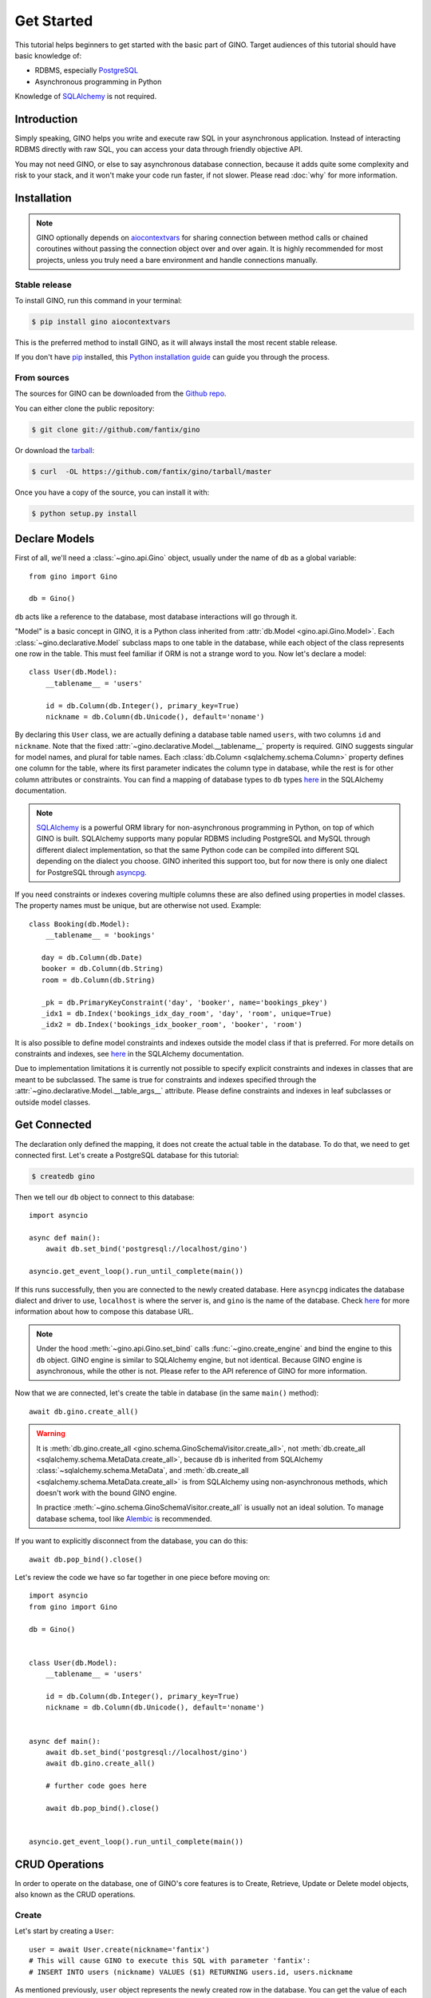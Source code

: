 Get Started
===========

This tutorial helps beginners to get started with the basic part of GINO.
Target audiences of this tutorial should have basic knowledge of:

* RDBMS, especially PostgreSQL_
* Asynchronous programming in Python

Knowledge of SQLAlchemy_ is not required.

.. _PostgreSQL: https://www.postgresql.org/


Introduction
------------

Simply speaking, GINO helps you write and execute raw SQL in your asynchronous
application. Instead of interacting RDBMS directly with raw SQL, you can access
your data through friendly objective API.

You may not need GINO, or else to say asynchronous database connection, because
it adds quite some complexity and risk to your stack, and it won't make your
code run faster, if not slower. Please read :doc:`why` for more information.


Installation
------------

.. note::

    GINO optionally depends on aiocontextvars_ for sharing connection between
    method calls or chained coroutines without passing the connection object
    over and over again. It is highly recommended for most projects, unless you
    truly need a bare environment and handle connections manually.

.. _aiocontextvars: https://github.com/fantix/aiocontextvars


Stable release
^^^^^^^^^^^^^^

To install GINO, run this command in your terminal:

.. code-block:: console

    $ pip install gino aiocontextvars

This is the preferred method to install GINO, as it will always install the
most recent stable release.

If you don't have `pip`_ installed, this `Python installation guide`_ can guide
you through the process.

.. _pip: https://pip.pypa.io
.. _Python installation guide: http://docs.python-guide.org/en/latest/starting/installation/


From sources
^^^^^^^^^^^^

The sources for GINO can be downloaded from the `Github repo`_.

You can either clone the public repository:

.. code-block:: console

    $ git clone git://github.com/fantix/gino

Or download the `tarball`_:

.. code-block:: console

    $ curl  -OL https://github.com/fantix/gino/tarball/master

Once you have a copy of the source, you can install it with:

.. code-block:: console

    $ python setup.py install


.. _Github repo: https://github.com/fantix/gino
.. _tarball: https://github.com/fantix/gino/tarball/master


Declare Models
--------------

First of all, we'll need a :class:`~gino.api.Gino` object, usually under the
name of ``db`` as a global variable::

    from gino import Gino

    db = Gino()

``db`` acts like a reference to the database, most database interactions will
go through it.

"Model" is a basic concept in GINO, it is a Python class inherited from
:attr:`db.Model <gino.api.Gino.Model>`. Each :class:`~gino.declarative.Model`
subclass maps to one table in the database, while each object of the class
represents one row in the table. This must feel familiar if ORM is not a
strange word to you. Now let's declare a model::

    class User(db.Model):
        __tablename__ = 'users'

        id = db.Column(db.Integer(), primary_key=True)
        nickname = db.Column(db.Unicode(), default='noname')

By declaring this ``User`` class, we are actually defining a database table
named ``users``, with two columns ``id`` and ``nickname``. Note that the fixed
:attr:`~gino.declarative.Model.__tablename__` property is required. GINO
suggests singular for model names, and plural for table names. Each
:class:`db.Column <sqlalchemy.schema.Column>` property defines one column for
the table, where its first parameter indicates the column type in database,
while the rest is for other column attributes or constraints. You can find a
mapping of database types to ``db`` types `here
<http://docs.sqlalchemy.org/en/latest/core/type_basics.html>`_ in the SQLAlchemy
documentation.

.. note::

    SQLAlchemy_ is a powerful ORM library for non-asynchronous programming in
    Python, on top of which GINO is built. SQLAlchemy supports many popular
    RDBMS including PostgreSQL and MySQL through different dialect
    implementation, so that the same Python code can be compiled into different
    SQL depending on the dialect you choose. GINO inherited this support too,
    but for now there is only one dialect for PostgreSQL through asyncpg_.

.. _asyncpg: https://github.com/MagicStack/asyncpg
.. _SQLAlchemy: https://www.sqlalchemy.org/

If you need constraints or indexes covering multiple columns these are also
defined using properties in model classes. The property names must be unique,
but are otherwise not used. Example::

    class Booking(db.Model):
        __tablename__ = 'bookings'

       day = db.Column(db.Date)
       booker = db.Column(db.String)
       room = db.Column(db.String)

       _pk = db.PrimaryKeyConstraint('day', 'booker', name='bookings_pkey')
       _idx1 = db.Index('bookings_idx_day_room', 'day', 'room', unique=True)
       _idx2 = db.Index('bookings_idx_booker_room', 'booker', 'room')

It is also possible to define model constraints and indexes outside the model
class if that is preferred. For more details on constraints and indexes, see
`here <http://docs.sqlalchemy.org/en/latest/core/constraints.html>`_ in the
SQLAlchemy documentation.

Due to implementation limitations it is currently not possible to specify
explicit constraints and indexes in classes that are meant to be subclassed.
The same is true for constraints and indexes specified through the
:attr:`~gino.declarative.Model.__table_args__` attribute. Please define
constraints and indexes in leaf subclasses or outside model classes.


Get Connected
-------------

The declaration only defined the mapping, it does not create the actual table
in the database. To do that, we need to get connected first. Let's create a
PostgreSQL database for this tutorial:

.. code-block:: console

    $ createdb gino

Then we tell our ``db`` object to connect to this database::

    import asyncio

    async def main():
        await db.set_bind('postgresql://localhost/gino')

    asyncio.get_event_loop().run_until_complete(main())

If this runs successfully, then you are connected to the newly created database.
Here ``asyncpg`` indicates the database dialect and driver to use, ``localhost``
is where the server is, and ``gino`` is the name of the database. Check
`here <https://docs.sqlalchemy.org/en/latest/core/engines.html>`_ for more
information about how to compose this database URL.

.. note::

    Under the hood :meth:`~gino.api.Gino.set_bind` calls
    :func:`~gino.create_engine` and bind the engine to this ``db`` object. GINO
    engine is similar to SQLAlchemy engine, but not identical. Because GINO
    engine is asynchronous, while the other is not. Please refer to the API
    reference of GINO for more information.

Now that we are connected, let's create the table in database (in the same
``main()`` method)::

    await db.gino.create_all()

.. warning::

    It is :meth:`db.gino.create_all <gino.schema.GinoSchemaVisitor.create_all>`,
    not :meth:`db.create_all <sqlalchemy.schema.MetaData.create_all>`, because
    ``db`` is inherited from SQLAlchemy :class:`~sqlalchemy.schema.MetaData`,
    and :meth:`db.create_all <sqlalchemy.schema.MetaData.create_all>` is from
    SQLAlchemy using non-asynchronous methods, which doesn't work with the
    bound GINO engine.

    In practice :meth:`~gino.schema.GinoSchemaVisitor.create_all` is usually
    not an ideal solution. To manage database schema, tool like Alembic_ is
    recommended.

If you want to explicitly disconnect from the database, you can do this::

    await db.pop_bind().close()

Let's review the code we have so far together in one piece before moving on::

    import asyncio
    from gino import Gino

    db = Gino()


    class User(db.Model):
        __tablename__ = 'users'

        id = db.Column(db.Integer(), primary_key=True)
        nickname = db.Column(db.Unicode(), default='noname')


    async def main():
        await db.set_bind('postgresql://localhost/gino')
        await db.gino.create_all()

        # further code goes here

        await db.pop_bind().close()


    asyncio.get_event_loop().run_until_complete(main())

.. _Alembic: https://bitbucket.org/zzzeek/alembic


CRUD Operations
---------------

In order to operate on the database, one of GINO's core features is to Create,
Retrieve, Update or Delete model objects, also known as the CRUD operations.


Create
^^^^^^

Let's start by creating a ``User``::

    user = await User.create(nickname='fantix')
    # This will cause GINO to execute this SQL with parameter 'fantix':
    # INSERT INTO users (nickname) VALUES ($1) RETURNING users.id, users.nickname

As mentioned previously, ``user`` object represents the newly created row in
the database. You can get the value of each columns by the declared column
properties on the object::

    print(f'ID:       {user.id}')           # 1
    print(f'Nickname: {user.nickname}')     # fantix

It is also possible to create a model instance in-memory first, modify it, then
finally create it in the database::

    user = User(nickname='fantix')
    user.nickname += ' (founder)'
    await user.create()

Retrieve
^^^^^^^^

To retrieve a model object from database by primary key, you can use the class
method :meth:`~gino.crud.CRUDModel.get` on the model class. Now let's retrieve
the same row::

    user = await User.get(1)
    # SQL (parameter: 1):
    # SELECT users.id, users.nickname FROM users WHERE users.id = $1

Normal SQL queries are done through a class property
:attr:`~gino.crud.CRUDModel.query`. For example, let's retrieve all ``User``
objects from database as a list::

    all_users = await db.all(User.query)
    # SQL:
    # SELECT users.id, users.nickname FROM users

Alternatively, you can use the ``gino`` extension on
:attr:`~gino.crud.CRUDModel.query. This has exactly the same effect as above::

    all_users = await User.query.gino.all()
    # SQL:
    # SELECT users.id, users.nickname FROM users

.. note::

    ``User.query`` is actually a SQLAlchemy query, with its own
    non-asynchronous execution methods. GINO added this ``gino`` extension on
    all executable SQLAlchemy clause objects to conveniently execute them in
    the asynchronous way, so that it is even not needed to import the ``db``
    reference for execution.

Now let's add some filters. For example, find all users with ID lower than 10::

    founding_users = await User.query.where(User.id < 10).gino.all()
    # SQL (parameter: 10):
    # SELECT users.id, users.nickname FROM users WHERE users.id < $1

Read more `here <https://docs.sqlalchemy.org/en/latest/core/expression_api.html>`_
about writing queries, because the query object is exactly from SQLAlchemy core.

.. warning::

    Once you get a model object, it is purely in memory and fully detached from
    the database. That means, if the row is externally updated, the object
    values remain unchanged. Likewise, changes made to the object won't affect
    the database values.

    Also, GINO keeps no track of model objects, therefore getting the same row
    twice returns two different object with identical values. Modifying one
    does not magically affect the other one.

    Different than traditional ORMs, the GINO model objects are more like
    objective SQL results, rather than stateful ORM objects. In order to adapt
    for asynchronous programming, GINO is designed to be that simple. That's
    also why GINO Is Not ORM.

Sometimes we want to get only one object, for example getting the user by name
when logging in. There's a shortcut for this scenario::

    user = await User.query.where(User.nickname == 'fantix').gino.first()
    # SQL (parameter: 'fantix'):
    # SELECT users.id, users.nickname FROM users WHERE users.nickname = $1

If there is no user named "fantix" in database, ``user`` will be ``None``.

And sometimes we may want to get a single value from database, getting the name
of user with ID 1 for example. Then we can use the
:meth:`~gino.crud.CRUDModel.select` class method::

    name = await User.select('nickname').where(User.id == 1).gino.scalar()
    # SQL (parameter: 1):
    # SELECT users.nickname FROM users WHERE users.id = $1
    print(name)  # fantix

Or get the count of all users::

    population = await db.func.count(User.id).gino.scalar()
    # SQL:
    # SELECT count(users.id) AS count_1 FROM users
    print(population)  # 17 for example


Update
^^^^^^

Then let's try to make some modifications. In this example we'll mixin some
retrieve operations we just tried. ::

    # create a new user
    user = await User.create(nickname='fantix')

    # get its name
    name = await User.select('nickname').where(
        User.id == user.id).gino.scalar()
    assert name == user.nickname  # they are both 'fantix' before the update

    # modification here
    await user.update(nickname='daisy').apply()
    # SQL (parameters: 'daisy', 1):
    # UPDATE users SET nickname=$1 WHERE users.id = $2 RETURNING users.nickname
    print(user.name)  # daisy

    # get its name again
    name = await User.select('nickname').where(
        User.id == user.id).gino.scalar()
    print(name)  # daisy
    assert name == user.nickname  # they are both 'daisy' after the update

So :meth:`~gino.crud.CRUDModel.update` is the first GINO method we met so far
on model instance level. It accepts multiple keyword arguments, whose keys are
column names while values are the new value to update to. The following
:meth:`~gino.crud.UpdateRequest.apply` call makes the update happen in database.

.. note::

    GINO explicitly split the in-memory update and SQL update into two methods:
    :meth:`~gino.crud.CRUDModel.update` and
    :meth:`~gino.crud.UpdateRequest.apply`. :meth:`~gino.crud.CRUDModel.update`
    will update the in-memory model object and return an
    :class:`~gino.crud.UpdateRequest` object which contains all the
    modifications. A following :meth:`~gino.crud.UpdateRequest.apply` on
    :class:`~gino.crud.UpdateRequest` object will apply these recorded
    modifications to database by executing a compiled SQL.

.. tip::

    :class:`~gino.crud.UpdateRequest` object has another method named
    :meth:`~gino.crud.UpdateRequest.update` which works the same as the one
    on model object, just that it combines the new modifications together with
    the ones already recorded in current :class:`~gino.crud.UpdateRequest`
    object, and it returns the same :class:`~gino.crud.UpdateRequest` object.
    That means, you can chain the updates and end up with one
    :meth:`~gino.crud.UpdateRequest.apply`, or make use of the
    :class:`~gino.crud.UpdateRequest` object to combine several updates in a
    batch.

:meth:`~gino.crud.CRUDModel.update` on model object affects only the row
represented by the object. If you want to do update with wider condition, you
can use the :meth:`~gino.crud.CRUDModel.update` on model class level, with a
bit difference::

    await User.update.values(nickname='Founding Member ' + User.nickname).where(
        User.id < 10).gino.status()
    # SQL (parameter: 'Founding Member ', 10):
    # UPDATE users SET nickname=($1 || users.nickname) WHERE users.id < $2

    name = await User.select('nickname').where(
        User.id == 1).gino.scalar()
    print(name)  # Founding Member fantix

There is no :class:`~gino.crud.UpdateRequest` here, everything is again
SQLAlchemy clause, its
`documentation <https://docs.sqlalchemy.org/en/latest/core/dml.html>`_ here for
your reference.


Delete
^^^^^^

At last. Deleting is similar to updating, but way simpler. ::


    user = await User.create(nickname='fantix')
    await user.delete()
    # SQL (parameter: 1):
    # DELETE FROM users WHERE users.id = $1
    print(await User.get(user.id))  # None

.. hint::

    Remember the model object is in memory? In the last :func:`print`
    statement, even though the row is already deleted in database, the object
    ``user`` still exists with its values untouched.

Or mass deletion (never forget the where clause, unless you want to truncate
the whole table!!)::

    await User.delete.where(User.id > 10).gino.status()
    # SQL (parameter: 10):
    # DELETE FROM users WHERE users.id > $1


With basic :doc:`crud`, you can already make some amazing stuff with GINO. This
tutorial ends here, please find out more in detail from the rest of this
documentation, and have fun hacking!
